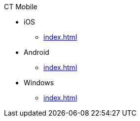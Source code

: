 .CT Mobile
* iOS
** xref:index.adoc[]

ifdef::ios[]
** iOS only contents
endif::[]

* Android
** xref:index.adoc[]

ifdef::andr[]
** Android only contents
endif::[]

* Windows
** xref:index.adoc[]

ifdef::win[]
** Windows only contents
endif::[]

